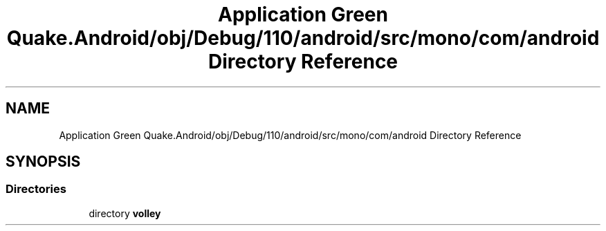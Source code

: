 .TH "Application Green Quake.Android/obj/Debug/110/android/src/mono/com/android Directory Reference" 3 "Thu Apr 29 2021" "Version 1.0" "Green Quake" \" -*- nroff -*-
.ad l
.nh
.SH NAME
Application Green Quake.Android/obj/Debug/110/android/src/mono/com/android Directory Reference
.SH SYNOPSIS
.br
.PP
.SS "Directories"

.in +1c
.ti -1c
.RI "directory \fBvolley\fP"
.br
.in -1c
